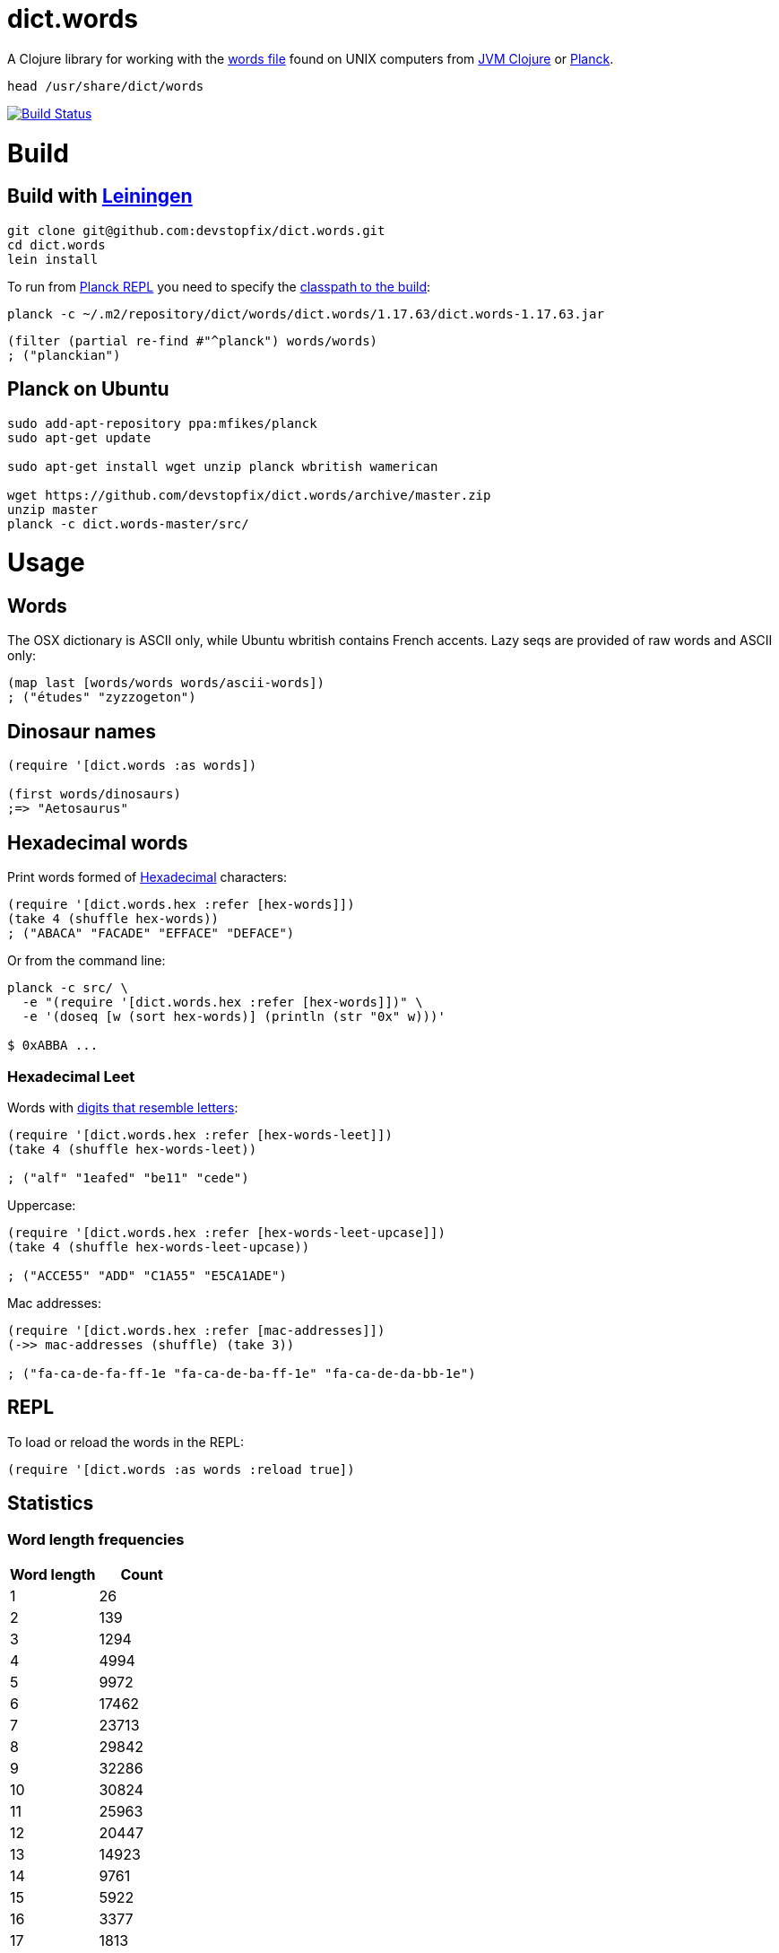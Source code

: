 # dict.words

A Clojure library for working with the https://en.wikipedia.org/wiki/Words_(Unix)[words file] found on UNIX computers from https://clojure.org/[JVM Clojure] or http://planck-repl.org/[Planck].

    head /usr/share/dict/words

image:https://travis-ci.org/devstopfix/dict.words.svg?branch=master["Build Status", link="https://travis-ci.org/devstopfix/dict.words"]

# Build

## Build with https://leiningen.org/[Leiningen]

[source,bash]
----
git clone git@github.com:devstopfix/dict.words.git
cd dict.words
lein install
----

To run from http://planck-repl.org/[Planck REPL] you need to specify the http://planck-repl.org/source-dev.html[classpath to the build]:

[source,bash]
----
planck -c ~/.m2/repository/dict/words/dict.words/1.17.63/dict.words-1.17.63.jar
----

[source,clojure]
----
(filter (partial re-find #"^planck") words/words)
; ("planckian")
----

## Planck on Ubuntu

[source,bash]
----
sudo add-apt-repository ppa:mfikes/planck
sudo apt-get update

sudo apt-get install wget unzip planck wbritish wamerican

wget https://github.com/devstopfix/dict.words/archive/master.zip
unzip master
planck -c dict.words-master/src/
----


# Usage

## Words

The OSX dictionary is ASCII only, while Ubuntu wbritish contains French accents. Lazy seqs are provided of raw words and ASCII only:

[source,clojure]
----
(map last [words/words words/ascii-words])
; ("études" "zyzzogeton")
----

## Dinosaur names

[source,clojure]
----
(require '[dict.words :as words])

(first words/dinosaurs)
;=> "Aetosaurus"
----

## Hexadecimal words

Print words formed of https://en.wikipedia.org/wiki/Hexadecimal[Hexadecimal] characters:

[source,clojure]
----
(require '[dict.words.hex :refer [hex-words]])
(take 4 (shuffle hex-words))
; ("ABACA" "FACADE" "EFFACE" "DEFACE")
----

Or from the command line:

[source,bash]
----
planck -c src/ \
  -e "(require '[dict.words.hex :refer [hex-words]])" \
  -e '(doseq [w (sort hex-words)] (println (str "0x" w)))'

$ 0xABBA ...
----

### Hexadecimal Leet

Words with https://simple.wikipedia.org/wiki/Leet#Numbers_for_letters[digits that resemble letters]:

[source,clojure]
----
(require '[dict.words.hex :refer [hex-words-leet]])
(take 4 (shuffle hex-words-leet))

; ("alf" "1eafed" "be11" "cede")
----

Uppercase:

[source,clojure]
----
(require '[dict.words.hex :refer [hex-words-leet-upcase]])
(take 4 (shuffle hex-words-leet-upcase))

; ("ACCE55" "ADD" "C1A55" "E5CA1ADE")
----

Mac addresses:

[source,clojure]
----
(require '[dict.words.hex :refer [mac-addresses]])
(->> mac-addresses (shuffle) (take 3))

; ("fa-ca-de-fa-ff-1e "fa-ca-de-ba-ff-1e" "fa-ca-de-da-bb-1e")
----


## REPL

To load or reload the words in the REPL:

[source,clojure]
----
(require '[dict.words :as words :reload true])
----

## Statistics

### Word length frequencies

[format="csv", options="header", cols=">,>"]
|===
Word length, Count
1, 26
2, 139
3, 1294
4, 4994
5, 9972
6, 17462
7, 23713
8, 29842
9, 32286
10, 30824
11, 25963
12, 20447
13, 14923
14, 9761
15, 5922
16, 3377
17, 1813
18, 842
19, 428
20, 198
21, 82
22, 41
23, 17
24, 5
|===

[source,clojure]
----
(require '[dict.words :as words])

(->> words/words
     (map count)
     (frequencies)
     (sort-by first))
----

## License

Copyright © 2017 Devstopfix

Distributed under the Eclipse Public License either version 1.0 or (at
your option) any later version.
